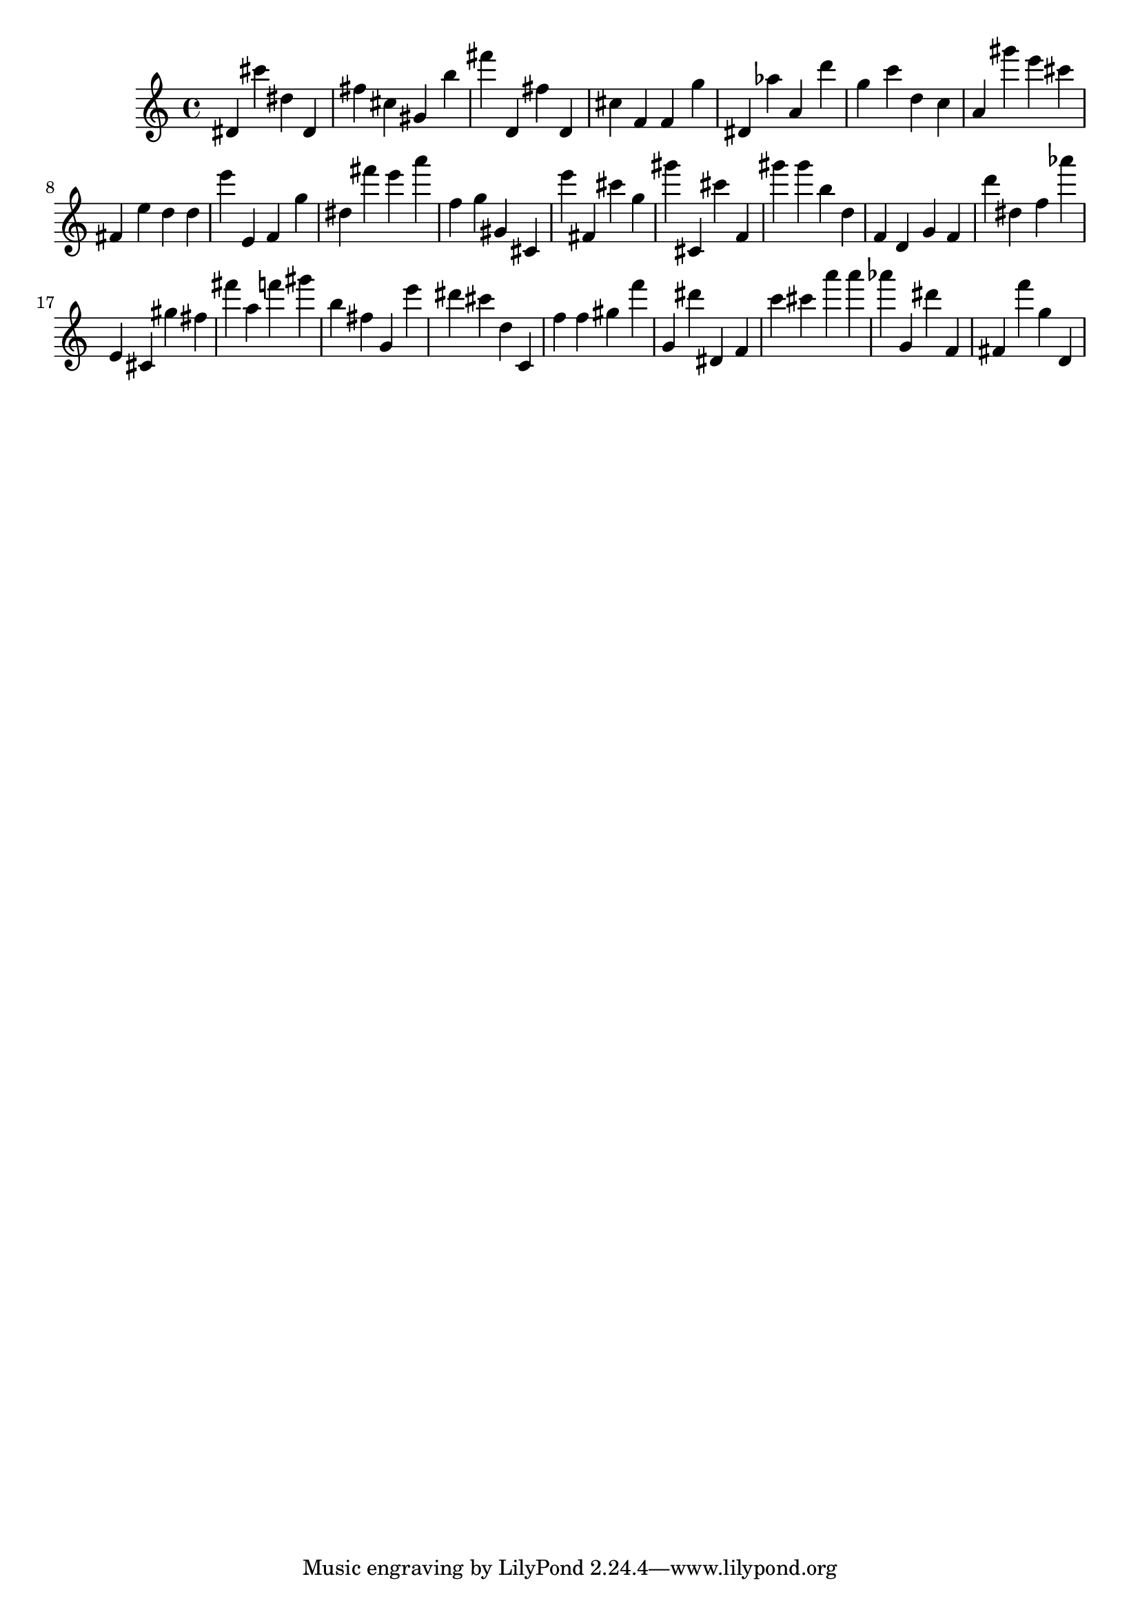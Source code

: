 \version "2.18.2"

\score {

{
\clef treble
dis' cis''' dis'' dis' fis'' cis'' gis' b'' fis''' d' fis'' d' cis'' f' f' g'' dis' as'' a' d''' g'' c''' d'' c'' a' gis''' e''' cis''' fis' e'' d'' d'' e''' e' f' g'' dis'' fis''' e''' a''' f'' g'' gis' cis' e''' fis' cis''' g'' gis''' cis' cis''' f' gis''' gis''' b'' d'' f' d' g' f' d''' dis'' f'' as''' e' cis' gis'' fis'' fis''' a'' f''' gis''' b'' fis'' g' e''' dis''' cis''' d'' c' f'' f'' gis'' f''' g' dis''' dis' f' c''' cis''' a''' a''' as''' g' dis''' f' fis' f''' g'' d' 
}

 \midi { }
 \layout { }
}